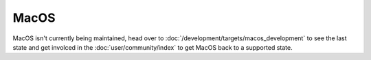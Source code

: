 MacOS
=====

MacOS isn't currently being maintained, head over to :doc:`/development/targets/macos_development` 
to see the last state and get involced in the :doc:`user/community/index` to get MacOS back to a supported state.
